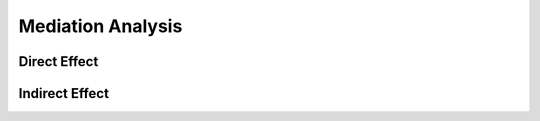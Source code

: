 Mediation Analysis
==================


Direct Effect
-------------

Indirect Effect
---------------
